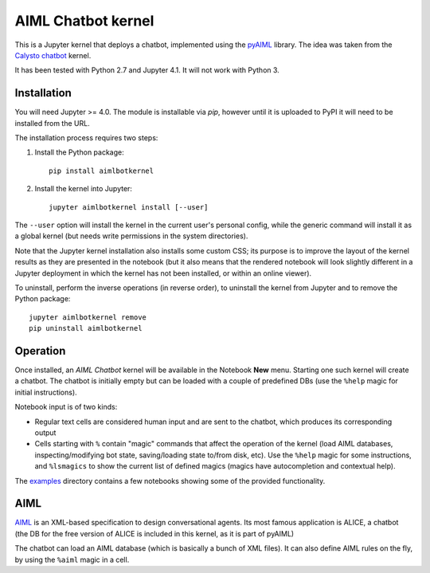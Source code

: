 AIML Chatbot kernel
===================

This is a Jupyter kernel that deploys a chatbot, implemented using the 
`pyAIML`_ library. The idea was taken from the `Calysto chatbot`_ kernel.

It has been tested with Python 2.7 and Jupyter 4.1. It will not work with
Python 3.


Installation
------------

You will need Jupyter >= 4.0. The module is installable via `pip`, however
until it is uploaded to PyPI it will need to be installed from the URL.

The installation process requires two steps:

1. Install the Python package::

     pip install aimlbotkernel

2. Install the kernel into Jupyter::

     jupyter aimlbotkernel install [--user]

The ``--user`` option will install the kernel in the current user's personal
config, while the generic command will install it as a global kernel (but
needs write permissions in the system directories).

Note that the Jupyter kernel installation also installs some custom CSS; its 
purpose is to improve the layout of the kernel results as they are presented 
in the notebook (but it also means that the rendered notebook will look 
slightly different in a Jupyter deployment in which the kernel has not been 
installed, or within an online viewer).

To uninstall, perform the inverse operations (in reverse order), to uninstall
the kernel from Jupyter and to remove the Python package::

     jupyter aimlbotkernel remove
     pip uninstall aimlbotkernel


Operation
---------

Once installed, an *AIML Chatbot* kernel will be available in the Notebook
**New** menu. Starting one such kernel will create a chatbot. The chatbot is
initially empty but can be loaded with a couple of predefined DBs (use the 
``%help`` magic for initial instructions).


Notebook input is of two kinds:

* Regular text cells are considered human input and are sent to the chatbot,
  which produces its corresponding output
* Cells starting with ``%`` contain "magic" commands that affect the
  operation of the kernel (load AIML databases, inspecting/modifying bot
  state, saving/loading state to/from disk, etc). Use the ``%help`` magic for 
  some instructions, and ``%lsmagics`` to show the current list of defined 
  magics (magics have autocompletion and contextual help).

The `examples`_ directory contains a few notebooks showing some of the
provided functionality.


AIML
----

`AIML`_ is an XML-based specification to design conversational agents. Its 
most famous application is ALICE, a chatbot (the DB for the free version of 
ALICE is included in this kernel, as it is part of pyAIML)

The chatbot can load an AIML database (which is basically a bunch of XML
files). It can also define AIML rules on the fly, by using the ``%aiml`` magic
in a cell.


.. _pyAIML: https://github.com/creatorrr/pyAIML
.. _Calysto chatbot: https://github.com/Calysto/calysto_chatbot
.. _AIML: http://www.alicebot.org/aiml.html
.. _examples: examples/


